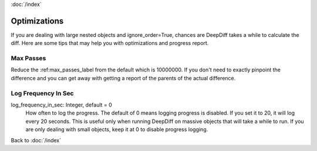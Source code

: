 :doc:`/index`

.. _optimizations_label:

Optimizations
=============

If you are dealing with large nested objects and ignore_order=True, chances are DeepDiff takes a while to calculate the diff. Here are some tips that may help you with optimizations and progress report.


Max Passes
----------

Reduce the :ref:max_passes_label from the default which is 10000000.
If you don't need to exactly pinpoint the difference and you can get away with getting a report of the parents of the actual difference.

.. _log_frequency_in_sec_label:

Log Frequency In Sec
--------------------

log_frequency_in_sec: Integer, default = 0
    How often to log the progress. The default of 0 means logging progress is disabled.
    If you set it to 20, it will log every 20 seconds. This is useful only when running DeepDiff
    on massive objects that will take a while to run. If you are only dealing with small objects, keep it at 0 to disable progress logging.


Back to :doc:`/index`
